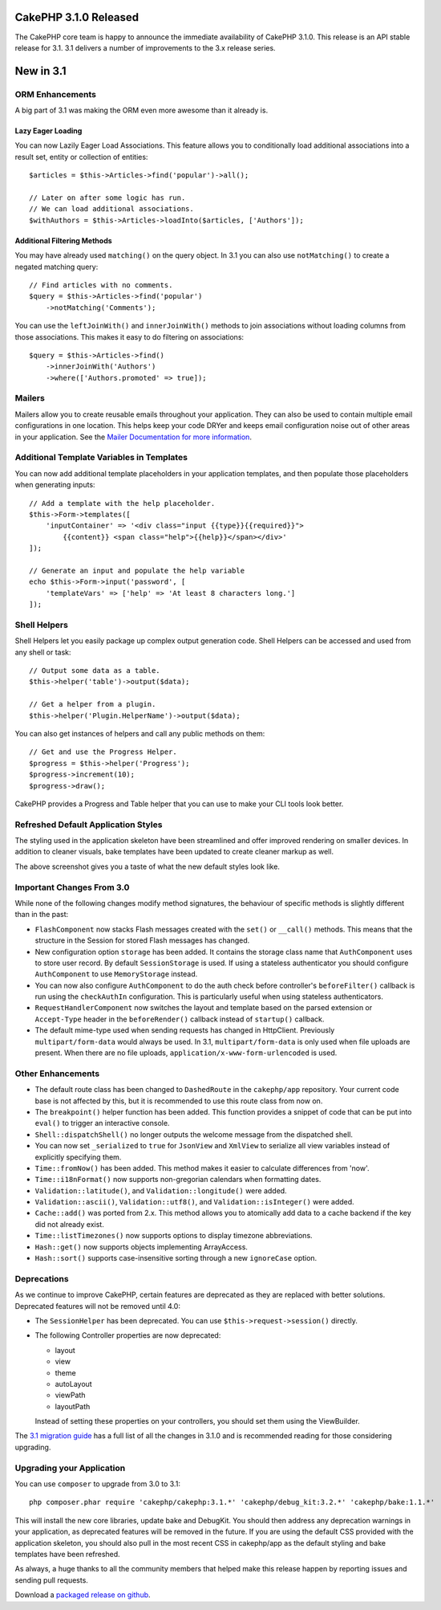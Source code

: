 CakePHP 3.1.0 Released
==========================

The CakePHP core team is happy to announce the immediate availability of CakePHP
3.1.0. This release is an API stable release for 3.1. 3.1 delivers a number of
improvements to the 3.x release series.

New in 3.1
==========

ORM Enhancements
----------------

A big part of 3.1 was making the ORM even more awesome than it already is.

Lazy Eager Loading
~~~~~~~~~~~~~~~~~~

You can now Lazily Eager Load Associations. This feature allows you to
conditionally load additional associations into a result set, entity or
collection of entities::

    $articles = $this->Articles->find('popular')->all();

    // Later on after some logic has run.
    // We can load additional associations.
    $withAuthors = $this->Articles->loadInto($articles, ['Authors']);

Additional Filtering Methods
~~~~~~~~~~~~~~~~~~~~~~~~~~~~

You may have already used ``matching()`` on the query object. In 3.1 you can
also use ``notMatching()`` to create a negated matching query::

    // Find articles with no comments.
    $query = $this->Articles->find('popular')
        ->notMatching('Comments');

You can use the ``leftJoinWith()`` and ``innerJoinWith()`` methods to join
associations without loading columns from those associations. This makes it easy
to do filtering on associations::

    $query = $this->Articles->find()
        ->innerJoinWith('Authors')
        ->where(['Authors.promoted' => true]);

Mailers
-------

Mailers allow you to create reusable emails throughout your application. They
can also be used to contain multiple email configurations in one location. This
helps keep your code DRYer and keeps email configuration noise out of other
areas in your application. See the `Mailer Documentation for more information
<https://book.cakephp.org/3.0/en/core-libraries/email.html#creating-reusable-emails>`_.

Additional Template Variables in Templates
-------------------------------------------

You can now add additional template placeholders in your application templates,
and then populate those placeholders when generating inputs::

    // Add a template with the help placeholder.
    $this->Form->templates([
        'inputContainer' => '<div class="input {{type}}{{required}}">
            {{content}} <span class="help">{{help}}</span></div>'
    ]);

    // Generate an input and populate the help variable
    echo $this->Form->input('password', [
        'templateVars' => ['help' => 'At least 8 characters long.']
    ]);

Shell Helpers
-------------

Shell Helpers let you easily package up complex output generation code. Shell
Helpers can be accessed and used from any shell or task::

    // Output some data as a table.
    $this->helper('table')->output($data);

    // Get a helper from a plugin.
    $this->helper('Plugin.HelperName')->output($data);

You can also get instances of helpers and call any public methods on them::

    // Get and use the Progress Helper.
    $progress = $this->helper('Progress');
    $progress->increment(10);
    $progress->draw();

CakePHP provides a Progress and Table helper that you can use to make your CLI
tools look better.

Refreshed Default Application Styles
------------------------------------

The styling used in the application skeleton have been streamlined and offer
improved rendering on smaller devices. In addition to cleaner visuals, bake
templates have been updated to create cleaner markup as well.

.. image:: /_static/3-1-bake-screenshot.png

The above screenshot gives you a taste of what the new default styles look like.

Important Changes From 3.0
--------------------------

While none of the following changes modify method signatures, the behaviour of
specific methods is slightly different than in the past:

- ``FlashComponent`` now stacks Flash messages created with the ``set()``
  or ``__call()`` methods. This means that the structure in the Session for
  stored Flash messages has changed.
- New configuration option ``storage`` has been added. It contains the storage
  class name that ``AuthComponent`` uses to store user record. By default
  ``SessionStorage`` is used.  If using a stateless authenticator you should
  configure ``AuthComponent`` to use ``MemoryStorage`` instead.
- You can now also configure ``AuthComponent`` to do the auth check before
  controller's ``beforeFilter()`` callback is run using the ``checkAuthIn``
  configuration. This is particularly useful when using stateless authenticators.
- ``RequestHandlerComponent`` now switches the layout and template based on
  the parsed extension or ``Accept-Type`` header in the ``beforeRender()``
  callback instead of ``startup()`` callback.
- The default mime-type used when sending requests has changed in Http\Client.
  Previously ``multipart/form-data`` would always be used. In 3.1,
  ``multipart/form-data`` is only used when file uploads are present. When there
  are no file uploads, ``application/x-www-form-urlencoded`` is used.

Other Enhancements
------------------

- The default route class has been changed to ``DashedRoute`` in the
  ``cakephp/app`` repository. Your current code base is not affected by this,
  but it is recommended to use this route class from now on.
- The ``breakpoint()`` helper function has been added. This function provides
  a snippet of code that can be put into ``eval()`` to trigger an interactive
  console.
- ``Shell::dispatchShell()`` no longer outputs the welcome message from the
  dispatched shell.
- You can now set ``_serialized`` to ``true`` for ``JsonView`` and ``XmlView``
  to serialize all view variables instead of explicitly specifying them.
- ``Time::fromNow()`` has been added. This method makes it easier to calculate
  differences from 'now'.
- ``Time::i18nFormat()`` now supports non-gregorian calendars when formatting
  dates.
- ``Validation::latitude()``, and ``Validation::longitude()`` were added.
- ``Validation::ascii()``, ``Validation::utf8()``, and
  ``Validation::isInteger()`` were added.
- ``Cache::add()`` was ported from 2.x. This method allows you to atomically add
  data to a cache backend if the key did not already exist.
- ``Time::listTimezones()`` now supports options to display timezone
  abbreviations.
- ``Hash::get()`` now supports objects implementing ArrayAccess.
- ``Hash::sort()`` supports case-insensitive sorting through a new
  ``ignoreCase`` option.

Deprecations
------------

As we continue to improve CakePHP, certain features are deprecated as they are
replaced with better solutions. Deprecated features will not be removed until
4.0:

- The ``SessionHelper`` has been deprecated. You can use
  ``$this->request->session()`` directly.
- The following Controller properties are now deprecated:

  * layout
  * view
  * theme
  * autoLayout
  * viewPath
  * layoutPath

  Instead of setting these properties on your controllers, you should set them
  using the ViewBuilder.

The `3.1 migration guide
<https://book.cakephp.org/3.0/en/appendices/3-1-migration-guide.html>`_ has
a full list of all the changes in 3.1.0 and is recommended reading for those
considering upgrading.

Upgrading your Application
--------------------------

You can use ``composer`` to upgrade from 3.0 to 3.1::

    php composer.phar require 'cakephp/cakephp:3.1.*' 'cakephp/debug_kit:3.2.*' 'cakephp/bake:1.1.*'

This will install the new core libraries, update bake and DebugKit. You should
then address any deprecation warnings in your application, as deprecated
features will be removed in the future. If you are using the default CSS
provided with the application skeleton, you should also pull in the most recent
CSS in cakephp/app as the default styling and bake templates have been
refreshed.

As always, a huge thanks to all the community members that helped make this
release happen by reporting issues and sending pull requests.

Download a `packaged release on github
<https://github.com/cakephp/cakephp/releases>`_.

.. author:: markstory
.. categories:: release, news
.. tags:: release, news
